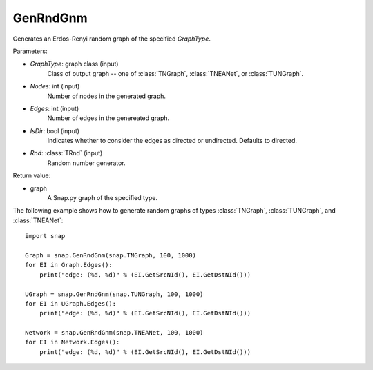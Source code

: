 GenRndGnm
'''''''''

.. function:: GenRndGnm(GraphType, Nodes, Edges, IsDir=True, Rnd=TRnd)

Generates an Erdos-Renyi random graph of the specified *GraphType*.

Parameters:

- *GraphType*: graph class (input)
    Class of output graph -- one of :class:`TNGraph`, :class:`TNEANet`, or :class:`TUNGraph`.

- *Nodes*: int (input)
    Number of nodes in the generated graph.

- *Edges*: int (input)
    Number of edges in the genereated graph.

- *IsDir*: bool (input)
    Indicates whether to consider the edges as directed or undirected. Defaults to directed. 

- *Rnd*: :class:`TRnd` (input)
    Random number generator.

Return value:

- graph
    A Snap.py graph of the specified type.


The following example shows how to generate random graphs of types
:class:`TNGraph`, :class:`TUNGraph`, and :class:`TNEANet`::

    import snap

    Graph = snap.GenRndGnm(snap.TNGraph, 100, 1000)
    for EI in Graph.Edges():
        print("edge: (%d, %d)" % (EI.GetSrcNId(), EI.GetDstNId()))

    UGraph = snap.GenRndGnm(snap.TUNGraph, 100, 1000)
    for EI in UGraph.Edges():
        print("edge: (%d, %d)" % (EI.GetSrcNId(), EI.GetDstNId()))

    Network = snap.GenRndGnm(snap.TNEANet, 100, 1000)
    for EI in Network.Edges():
        print("edge: (%d, %d)" % (EI.GetSrcNId(), EI.GetDstNId()))

